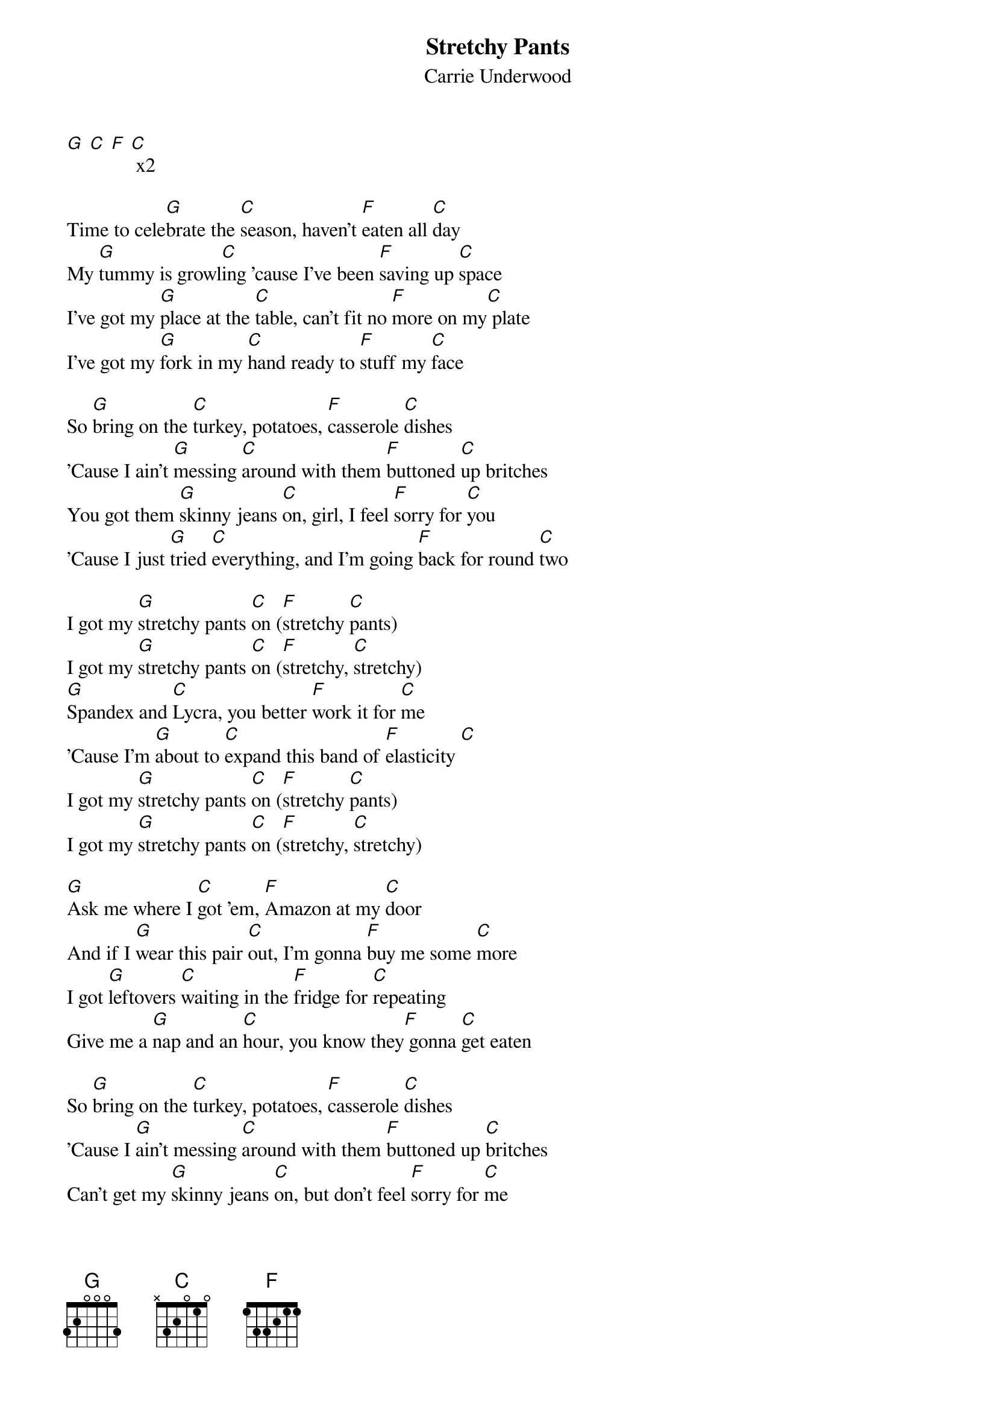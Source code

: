 {t: Stretchy Pants}
{st: Carrie Underwood}

[G] [C] [F] [C] x2

Time to cele[G]brate the [C]season, haven't [F]eaten all [C]day
My [G]tummy is growl[C]ing 'cause I've been [F]saving up [C]space
I've got my [G]place at the [C]table, can't fit no [F]more on my[C] plate
I've got my [G]fork in my [C]hand ready to [F]stuff my [C]face

So [G]bring on the [C]turkey, potatoes, [F]casserole [C]dishes
'Cause I ain't [G]messing [C]around with them [F]buttoned [C]up britches
You got them [G]skinny jeans [C]on, girl, I feel [F]sorry for [C]you
'Cause I just [G]tried [C]everything, and I'm going [F]back for round [C]two

I got my [G]stretchy pants [C]on ([F]stretchy [C]pants)
I got my [G]stretchy pants [C]on ([F]stretchy, [C]stretchy)
[G]Spandex and [C]Lycra, you better [F]work it for [C]me
'Cause I'm [G]about to [C]expand this band of [F]elasticity [C]
I got my [G]stretchy pants [C]on ([F]stretchy [C]pants)
I got my [G]stretchy pants [C]on ([F]stretchy, [C]stretchy)

[G]Ask me where I [C]got 'em, [F]Amazon at my [C]door
And if I [G]wear this pair [C]out, I'm gonna [F]buy me some [C]more
I got [G]leftovers [C]waiting in the [F]fridge for [C]repeating
Give me a [G]nap and an [C]hour, you know they[F] gonna [C]get eaten

So [G]bring on the [C]turkey, potatoes, [F]casserole [C]dishes
'Cause I [G]ain't messing [C]around with them [F]buttoned up [C]britches
Can't get my [G]skinny jeans [C]on, but don't feel [F]sorry for [C]me
'Cause I just [G]tried every[C]thing, and I'm going [F]back for round [C]three

I got my [G]stretchy pants [C]on ([F]stretchy [C]pants)
I got my [G]stretchy pants [C]on ([F]stretchy, [C]stretchy)
[G]Spandex and [C]Lycra, you better [F]work it for [C]me
'Cause I'm [G]about to [C]expand this band of [F]elasticity [C]
I got my [G]stretchy pants [C]on ([F]stretchy [C]pants)
I got my [G]stretchy pants [C]on ([F]stretchy, [C]stretchy)

[G]Fruitcake, I'll try it
[C]Ambrosia, I'll try it
[F]Aunt Bertha's 'nana pudding with a cherry on [C]top
[G]Cookies, I'll have some
[C]Oh Gingerbread, leave no crumbs
[F]Guzzle down some egg nog, even though I'm 'bout to [C]pop

I got my [G]stretchy pants [C]on ([F]stretchy [C]pants)
I got my [G]stretchy pants [C]on ([F]stretchy, [C]stretchy)

So [G]bring on the [C]turkey, potatoes, [F]casserole [C]dishes
'Cause I ain't [G]messing [C]around with them [F]buttoned up [C]britches
And when you [G]think that I'm [C]done, and I'm laid [F]out on the [C]floor
No no no [G]don't let me [C]fool ya, I got some [F]room for some [C]more
With my [G]stretchy pants [C]on (stretchy[F] [C]pants)
I got my [G]stretchy pants [C]on (stretchy[F], [C]stretchy)
Oh oh oh... [G]my stretchy [C]pants on ([F]stretchy [C]pants)
Mmm I got my[G] stretchy [C]pants on ya'll[F] ([C]stretchy, stretchy)
[N.C.]Santa ain't got nothing on me
